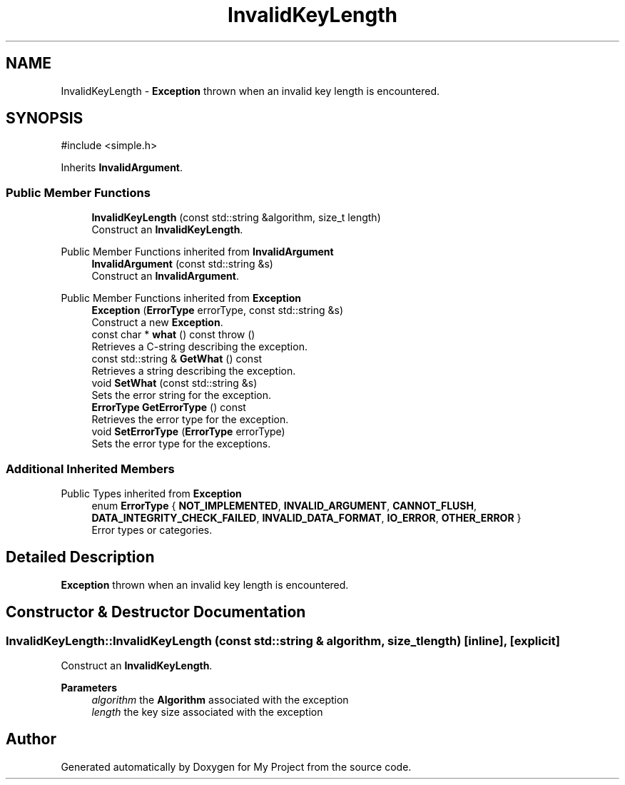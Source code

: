 .TH "InvalidKeyLength" 3 "My Project" \" -*- nroff -*-
.ad l
.nh
.SH NAME
InvalidKeyLength \- \fBException\fP thrown when an invalid key length is encountered\&.  

.SH SYNOPSIS
.br
.PP
.PP
\fR#include <simple\&.h>\fP
.PP
Inherits \fBInvalidArgument\fP\&.
.SS "Public Member Functions"

.in +1c
.ti -1c
.RI "\fBInvalidKeyLength\fP (const std::string &algorithm, size_t length)"
.br
.RI "Construct an \fBInvalidKeyLength\fP\&. "
.in -1c

Public Member Functions inherited from \fBInvalidArgument\fP
.in +1c
.ti -1c
.RI "\fBInvalidArgument\fP (const std::string &s)"
.br
.RI "Construct an \fBInvalidArgument\fP\&. "
.in -1c

Public Member Functions inherited from \fBException\fP
.in +1c
.ti -1c
.RI "\fBException\fP (\fBErrorType\fP errorType, const std::string &s)"
.br
.RI "Construct a new \fBException\fP\&. "
.ti -1c
.RI "const char * \fBwhat\fP () const  throw ()"
.br
.RI "Retrieves a C-string describing the exception\&. "
.ti -1c
.RI "const std::string & \fBGetWhat\fP () const"
.br
.RI "Retrieves a string describing the exception\&. "
.ti -1c
.RI "void \fBSetWhat\fP (const std::string &s)"
.br
.RI "Sets the error string for the exception\&. "
.ti -1c
.RI "\fBErrorType\fP \fBGetErrorType\fP () const"
.br
.RI "Retrieves the error type for the exception\&. "
.ti -1c
.RI "void \fBSetErrorType\fP (\fBErrorType\fP errorType)"
.br
.RI "Sets the error type for the exceptions\&. "
.in -1c
.SS "Additional Inherited Members"


Public Types inherited from \fBException\fP
.in +1c
.ti -1c
.RI "enum \fBErrorType\fP { \fBNOT_IMPLEMENTED\fP, \fBINVALID_ARGUMENT\fP, \fBCANNOT_FLUSH\fP, \fBDATA_INTEGRITY_CHECK_FAILED\fP, \fBINVALID_DATA_FORMAT\fP, \fBIO_ERROR\fP, \fBOTHER_ERROR\fP }"
.br
.RI "Error types or categories\&. "
.in -1c
.SH "Detailed Description"
.PP 
\fBException\fP thrown when an invalid key length is encountered\&. 
.SH "Constructor & Destructor Documentation"
.PP 
.SS "InvalidKeyLength::InvalidKeyLength (const std::string & algorithm, size_t length)\fR [inline]\fP, \fR [explicit]\fP"

.PP
Construct an \fBInvalidKeyLength\fP\&. 
.PP
\fBParameters\fP
.RS 4
\fIalgorithm\fP the \fBAlgorithm\fP associated with the exception 
.br
\fIlength\fP the key size associated with the exception 
.RE
.PP


.SH "Author"
.PP 
Generated automatically by Doxygen for My Project from the source code\&.
